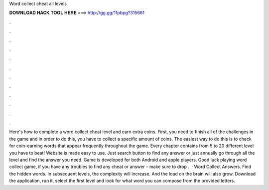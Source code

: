 Word collect cheat all levels

𝐃𝐎𝐖𝐍𝐋𝐎𝐀𝐃 𝐇𝐀𝐂𝐊 𝐓𝐎𝐎𝐋 𝐇𝐄𝐑𝐄 ===> http://gg.gg/11pbpg?315661

.

.

.

.

.

.

.

.

.

.

.

.

Here's how to complete a word collect cheat level and earn extra coins. First, you need to finish all of the challenges in the game and in order to do this, you have to collect a specific amount of coins. The easiest way to do this is to check for coin-earning words that appear frequently throughout the game. Every chapter contains from 5 to 20 different level you have to beat! Website is made easy to use. Just search button to find any answer or just annually go through all the level and find the answer you need. Game is developed for both Android and apple players. Good luck playing word collect game, if you have any troubles to find any cheat or answer – make sure to drop .  · Word Collect Answers. Find the hidden words. In subsequent levels, the complexity will increase. And the load on the brain will also grow. Download the application, run it, select the first level and look for what word you can compose from the provided letters.